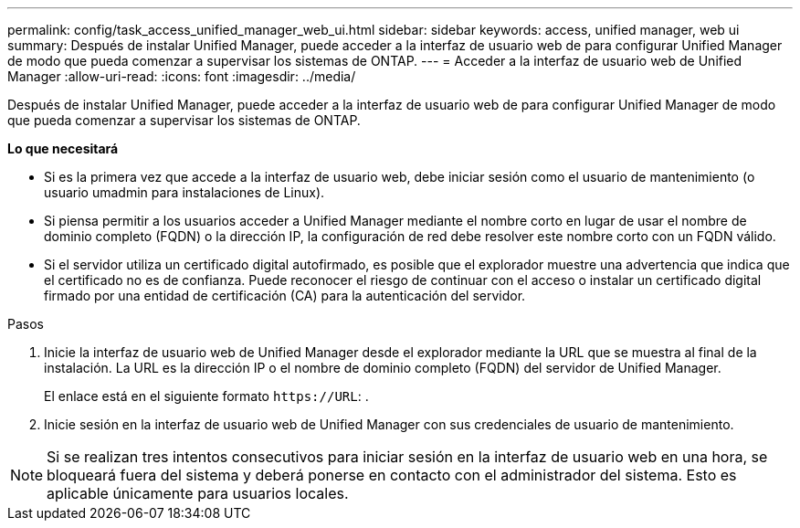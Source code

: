 ---
permalink: config/task_access_unified_manager_web_ui.html 
sidebar: sidebar 
keywords: access, unified manager, web ui 
summary: Después de instalar Unified Manager, puede acceder a la interfaz de usuario web de para configurar Unified Manager de modo que pueda comenzar a supervisar los sistemas de ONTAP. 
---
= Acceder a la interfaz de usuario web de Unified Manager
:allow-uri-read: 
:icons: font
:imagesdir: ../media/


[role="lead"]
Después de instalar Unified Manager, puede acceder a la interfaz de usuario web de para configurar Unified Manager de modo que pueda comenzar a supervisar los sistemas de ONTAP.

*Lo que necesitará*

* Si es la primera vez que accede a la interfaz de usuario web, debe iniciar sesión como el usuario de mantenimiento (o usuario umadmin para instalaciones de Linux).
* Si piensa permitir a los usuarios acceder a Unified Manager mediante el nombre corto en lugar de usar el nombre de dominio completo (FQDN) o la dirección IP, la configuración de red debe resolver este nombre corto con un FQDN válido.
* Si el servidor utiliza un certificado digital autofirmado, es posible que el explorador muestre una advertencia que indica que el certificado no es de confianza. Puede reconocer el riesgo de continuar con el acceso o instalar un certificado digital firmado por una entidad de certificación (CA) para la autenticación del servidor.


.Pasos
. Inicie la interfaz de usuario web de Unified Manager desde el explorador mediante la URL que se muestra al final de la instalación. La URL es la dirección IP o el nombre de dominio completo (FQDN) del servidor de Unified Manager.
+
El enlace está en el siguiente formato `\https://URL`: .

. Inicie sesión en la interfaz de usuario web de Unified Manager con sus credenciales de usuario de mantenimiento.



NOTE: Si se realizan tres intentos consecutivos para iniciar sesión en la interfaz de usuario web en una hora, se bloqueará fuera del sistema y deberá ponerse en contacto con el administrador del sistema. Esto es aplicable únicamente para usuarios locales.
